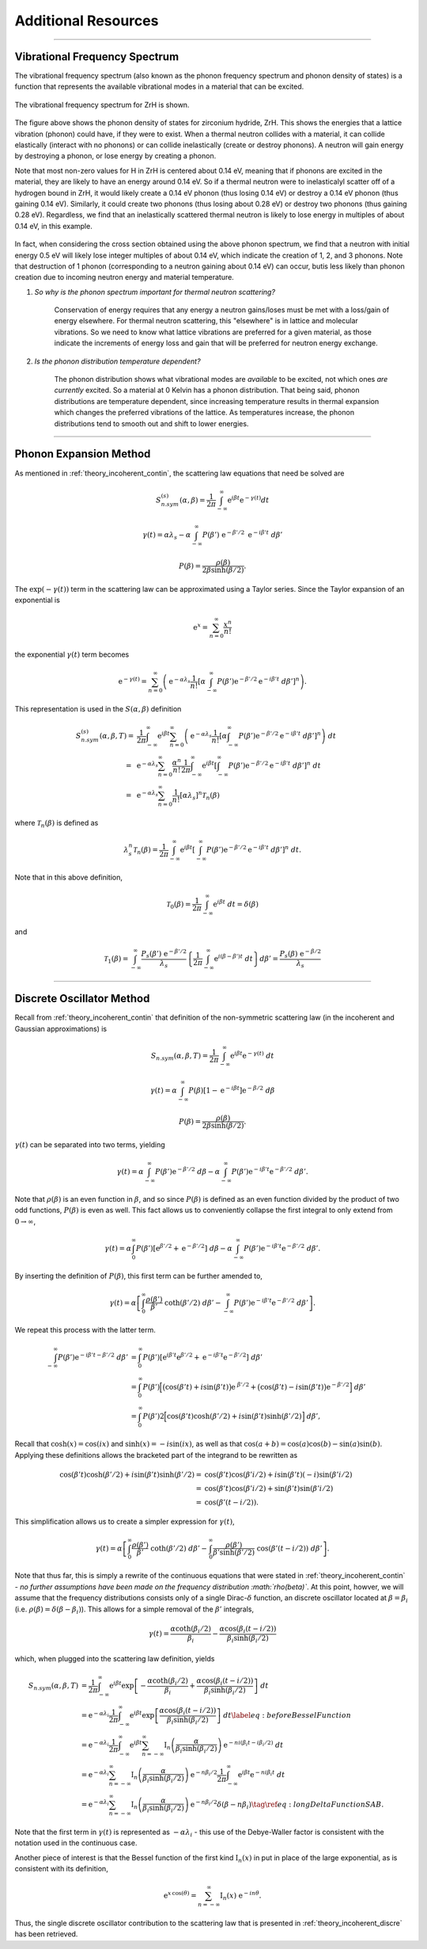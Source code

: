.. This is a comment. Note how any initial comments are moved by
   transforms to after the document title, subtitle, and docinfo.

.. demo.rst from: http://docutils.sourceforge.net/docs/user/rst/demo.txt

.. |EXAMPLE| image:: _images/temp.png
   :width: 1em


**********************
Additional Resources
**********************

..
  COMMENT: .. contents:: Table of Contents

-------------------------------------------------------------------------------

.. _background_phonon_dos:

Vibrational Frequency Spectrum
==============================================
The vibrational frequency spectrum (also known as the phonon frequency spectrum and phonon density of states) is a function that represents the available vibrational modes in a material that can be excited. 


.. figure:: _images/ZrH_phononDOS.png
    :width: 90%
    :align: center

    The vibrational frequency spectrum for ZrH is shown.

The figure above shows the phonon density of states for zirconium hydride, ZrH. This shows the energies that a lattice vibration (phonon) could have, if they were to exist. When a thermal neutron collides with a material, it can collide elastically (interact with no phonons) or can collide inelastically (create or destroy phonons). A neutron will gain energy by destroying a phonon, or lose energy by creating a phonon. 

Note that most non-zero values for H in ZrH is centered about 0.14 eV, meaning that if phonons are excited in the material, they are likely to have an energy around 0.14 eV. So if a thermal neutron were to inelasticalyl scatter off of a hydrogen bound in ZrH, it would likely create a 0.14 eV phonon (thus losing 0.14 eV) or destroy a 0.14 eV phonon (thus gaining 0.14 eV). Similarly, it could create two phonons (thus losing about 0.28 eV) or destroy two phonons (thus gaining 0.28 eV). Regardless, we find that an inelastically scattered thermal neutron is likely to lose energy in multiples of about 0.14 eV, in this example. 

.. figure:: _images/ZrH_xs_mu_0p6.png
   :width: 100%
   :align: center


In fact, when considering the cross section obtained using the above phonon spectrum, we find that a neutron with initial energy 0.5 eV will likely lose integer multiples of about 0.14 eV, which indicate the creation of 1, 2, and 3 phonons. Note that destruction of 1 phonon (corresponding to a neutron gaining about 0.14 eV) can occur, butis less likely than phonon creation due to incoming neutron energy and material temperature. 


1. *So why is the phonon spectrum important for thermal neutron scattering?*

    Conservation of energy requires that any energy a neutron gains/loses must be met with a loss/gain of energy elsewhere. For thermal neutron scattering, this "elsewhere" is in lattice and molecular vibrations. So we need to know what lattice vibrations are preferred for a given material, as those indicate the increments of energy loss and gain that will be preferred for neutron energy exchange.


2. *Is the phonon distribution temperature dependent?*

    The phonon distribution shows what vibrational modes are *available* to be excited, not which ones *are currently* excited. So a material at 0 Kelvin has a phonon distribution. That being said, phonon distributions are temperature dependent, since increasing temperature results in thermal expansion which changes the preferred vibrations of the lattice. As temperatures increase, the phonon distributions tend to smooth out and shift to lower energies.




.. Debye-Waller Coefficient
.. ---------------------------
.. The Debye-Waller factor is used to describe th


.. Originally, in X-ray scattering by atoms in a crystal, the probability of coherent scattering was proportional to the Debye-Waller factor, and depended on the temperature of the crystal. So a really high DWF means that there is a lot of coherence in your system. o


.. The Debye-Waller factor has been seen as a relative probability of coherent vs. incoherent scattering, or of elastic vs. inelastic processes. However, these are not strictly correct and are only actually valid for a certain kinematic region. 



-------------------------------------------------------------------------------

.. _additional_phonon_expansion:

Phonon Expansion Method
===========================

As mentioned in :ref:`theory_incoherent_contin`, the scattering law equations that need be solved are 

.. math::
  S^{(s)}_{n.sym}(\alpha, \beta)=\frac{1}{2 \pi} \int_{-\infty}^{\infty} \mathrm{e}^{i \beta t} \mathrm{e}^{-\gamma(t)} d t

.. math::
    \gamma(t)=\alpha\lambda_s -\alpha \int_{-\infty}^\infty P(\beta')~\mathrm{e}^{-\beta'/2}~\mathrm{e}^{-i\beta' t}~d\beta'

.. math:: 
  P(\beta)=\frac{\rho(\beta)}{2\beta\sinh(\beta/2)}.

The :math:`\mathrm{exp}(-\gamma(t))` term in the scattering law can be approximated using a Taylor series. Since the Taylor expansion of an exponential is

.. math:: 
   \mathrm{e}^{x} = \sum_{n=0}^\infty \frac{x^n}{n!}

the exponential :math:`\gamma(t)` term becomes


.. math::
  \mathrm{e}^{-\gamma(t)} = \sum_{n=0}^\infty\left(\mathrm{e}^{-\alpha\lambda_s}\frac{1}{n!} \left[\alpha\int_{-\infty}^{\infty}P(\beta')\mathrm{e}^{-\beta'/2}\mathrm{e}^{-i\beta't}~d\beta'\right]^n\right).

This representation is used in the :math:`S(\alpha,\beta)` definition 

.. math::
  \begin{align*}
  S^{(s)}_{n.sym}(\alpha,\beta,T)=&\frac{1}{2\pi}\int_{-\infty}^{\infty}\mathrm{e}^{i\beta t}\sum_{n=0}^\infty\left(\mathrm{e}^{-\alpha\lambda_s}\frac{1}{n!}\left[\alpha\int_{-\infty}^{\infty}P(\beta')\mathrm{e}^{-\beta'/2}\mathrm{e}^{-i\beta't}~d\beta'\right]^n\right)~dt\\
                                =~&\mathrm{e}^{-\alpha\lambda_s}\sum_{n=0}^\infty\frac{\alpha^n}{n!}\frac{1}{2\pi}\int_{-\infty}^{\infty}\mathrm{e}^{i\beta t}\left[\int_{-\infty}^{\infty}P(\beta')\mathrm{e}^{-\beta'/2}\mathrm{e}^{-i\beta't}~d\beta'\right]^n~dt\\
                                =~&\mathrm{e}^{-\alpha\lambda_{s}}\sum_{n=0}^{\infty}\frac{1}{n!}\left[\alpha\lambda_{s}\right]^{n}\mathcal{T}_{n}(\beta)
  \end{align*}


where :math:`\mathcal{T}_n(\beta)` is defined as 

.. math:: 
  \lambda_s^n\mathcal{T}_n(\beta)=\frac{1}{2\pi}\int_{-\infty}^{\infty}\mathrm{e}^{i\beta t}\left[\int_{-\infty}^{\infty}P(\beta')\mathrm{e}^{-\beta'/2}\mathrm{e}^{-i\beta't}~d\beta'\right]^n~dt.

Note that in this above definition, 

.. math:: 
  \mathcal{T}_0(\beta)=\frac{1}{2\pi}\int_{-\infty}^\infty\mathrm{e}^{i\beta t}~dt = \delta(\beta)

and 

.. math::
  \mathcal{T}_{1}(\beta)=\int_{-\infty}^{\infty} \frac{P_{s}(\beta')~\mathrm{e}^{-\beta' / 2}}{\lambda_{s}}\left\{\frac{1}{2 \pi} \int_{-\infty}^{\infty} \mathrm{e}^{i(\beta-\beta') t}~d t\right\} d \beta'=\frac{P_{s}(\beta)~\mathrm{e}^{-\beta / 2}}{\lambda_{s}}





-------------------------------------------------------------------------------

.. _additional_discrete_oscillator:

Discrete Oscillator Method
==============================

Recall from :ref:`theory_incoherent_contin` that definition of the non-symmetric scattering law (in the incoherent and Gaussian approximations) is 

.. math::
  S_{n.sym}(\alpha,\beta,T)=\frac{1}{2\pi}\int_{-\infty}^{\infty}\mathrm{e}^{i\beta t }\mathrm{e}^{-\gamma( t )}~d t 


.. math::
  \gamma( t )=\alpha\int_{-\infty}^{\infty}P(\beta)\left[1-\mathrm{e}^{-i\beta t }\right]\mathrm{e}^{-\beta/2}~d\beta


.. math::
  P(\beta)=\frac{\rho(\beta)}{2\beta\sinh(\beta/2)}.

:math:`\gamma(t)` can be separated into two terms, yielding

.. math::
  \gamma( t )= \alpha\int_{-\infty}^\infty P(\beta')\mathrm{e}^{-\beta'/2}~d\beta                                      -\alpha\int_{-\infty}^\infty P(\beta')\mathrm{e}^{-i\beta' t } \mathrm{e}^{-\beta'/2}~d\beta'.

Note that :math:`\rho(\beta)` is an even function in :math:`\beta`, and so since :math:`P(\beta)` is defined as an even function divided by the product of two odd functions, :math:`P(\beta)` is even as well. This fact allows us to conveniently collapse the first integral to only extend from :math:`0\rightarrow\infty`,

.. math::
  \gamma( t )= \alpha\int_{0}^\infty P(\beta') \left[\mathrm{e}^{\beta'/2}+\mathrm{e}^{-\beta'/2}\right] ~d\beta                                      -\alpha\int_{-\infty}^\infty P(\beta')\mathrm{e}^{-i\beta' t } \mathrm{e}^{-\beta'/2}~d\beta'.
      
By inserting the definition of :math:`P(\beta)`, this first term can be further amended to,

.. math:: 
  \gamma( t )= \alpha\left[\int_{0}^\infty \frac{\rho(\beta')}{\beta'}~\coth(\beta'/2)~d\beta'                                      -\int_{-\infty}^\infty P(\beta')\mathrm{e}^{-i\beta' t } \mathrm{e}^{-\beta'/2}~d\beta'\right].

We repeat this process with the latter term.

.. math::
  \begin{align}
    \int_{-\infty}^\infty P(\beta')\mathrm{e}^{-i\beta' t -\beta'/2}~d\beta' 
    &=\int_{0}^\infty P(\beta')
      \left[\mathrm{e}^{ i\beta' t } \mathrm{e}^{ \beta'/2} +
      \mathrm{e}^{-i\beta' t } \mathrm{e}^{-\beta'/2}\right]~d\beta'\\
    &=\int_{0}^\infty P(\beta')
      \Big[\big(\cos(\beta' t )+ i\sin(\beta' t )\big)\mathrm{e}^{~\beta'/2}+\big(\cos(\beta' t )-i\sin(\beta' t )\big)\mathrm{e}^{-\beta'/2}\Big] ~d\beta'\\
    &= \int_0^\infty P(\beta')2\Big[\cos(\beta' t )\cosh\left(\beta'/2\right)+
       i\sin(\beta' t )\sinh\left(\beta'/2\right)\Big]~d\beta',
  \end{align}

Recall that :math:`\cosh(x)=\cos(ix)` and :math:`\sinh(x)=-i\sin(ix)`, as well as that :math:`\cos(a+b)=\cos(a)\cos(b)-\sin(a)\sin(b)`. Applying these definitions allows the bracketed part of the integrand to be rewritten as

.. math::
	    \begin{align}
	        \cos(\beta' t )\cosh\left(\beta'/2\right)+
	          i\sin(\beta' t )\sinh\left(\beta'/2\right)
	        =&\cos(\beta' t )\cos\left(\beta'i/2\right)+
	          i\sin(\beta' t )(-i)\sin\left(\beta'i/2\right) \\
	        =&\cos(\beta' t )\cos\left(\beta'i/2\right)+
	          \sin(\beta' t )\sin\left(\beta'i/2\right) \\
	        =&\cos(\beta'( t -i/2)).
	    \end{align}


This simplification allows us to create a simpler expression for :math:`\gamma( t )`,

.. math::
  \gamma( t )= \alpha\left[\int_{0}^\infty \frac{\rho(\beta')}{\beta'}~\coth(\beta'/2)~d\beta'                                      -\int_0^\infty \frac{\rho(\beta')}{\beta'\sinh(\beta'/2)}~\cos(\beta'( t -i/2))~d\beta'\right].

Note that thus far, this is simply a rewrite of the continuous equations that were stated in :ref:`theory_incoherent_contin` - *no further assumptions have been made on the frequency distribution :math:`\rho(\beta)`*. At this point, howver, we will assume that the frequency distributions consists only of a single Dirac-:math:`\delta` function, an discrete oscillator located at :math:`\beta=\beta_i` (i.e. :math:`\rho(\beta)=\delta(\beta-\beta_i)`). This allows for a simple removal of the :math:`\beta'` integrals,

.. math::
  \gamma( t )= \frac{\alpha\coth(\beta_i/2)}{\beta_i} -\frac{\alpha\cos(\beta_i( t -i/2))}{\beta_i\sinh(\beta_i/2)}

which, when plugged into the scattering law definition, yields 

.. math::
  \begin{align}
			S_{n.sym}(\alpha,\beta,T)
			&=\frac{1}{2\pi}\int_{-\infty}^{\infty}\mathrm{e}^{i\beta t }\mathrm{exp}\left[-\frac{\alpha\coth(\beta_i/2)}{\beta_i}                                                        +\frac{\alpha\cos(\beta_i( t -i/2))}{\beta_i\sinh(\beta_i/2)}\right] ~d t \\
			&=\mathrm{e}^{-\alpha\lambda_i}\frac{1}{2\pi}\int_{-\infty}^{\infty}\mathrm{e}^{i\beta t }\mbox{exp}\left[                                                        \frac{\alpha\cos(\beta_i( t -i/2))}{\beta_i\sinh(\beta_i/2)}\right] ~d t \label{eq:beforeBesselFunction}\\
			&=\mathrm{e}^{-\alpha\lambda_i}\frac{1}{2\pi}\int_{-\infty}^{\infty}\mathrm{e}^{i\beta t }\sum_{n=-\infty}^\infty\mathrm{I}_n\left(\frac{\alpha}{\beta_i\sinh(\beta_i/2)}\right) \mathrm{e}^{-ni(\beta_i t -i\beta_i/2)}~d t \\
			&=\mathrm{e}^{-\alpha\lambda_i}\sum_{n=-\infty}^\infty\mathrm{I}_n\left(\frac{\alpha}{\beta_i\sinh(\beta_i/2)}\right)\mathrm{e}^{-n\beta_i/2}\frac{1}{2\pi}\int_{-\infty}^{\infty}\mathrm{e}^{i\beta t } \mathrm{e}^{-ni\beta_i t }~d t \\
			&=\mathrm{e}^{-\alpha\lambda_i}\sum_{n=-\infty}^\infty\mathrm{I}_n\left(\frac{\alpha}{\beta_i\sinh(\beta_i/2)}\right)\mathrm{e}^{-n\beta_i/2}\delta(\beta-n\beta_i)\tag{\ref{eq:longDeltaFunctionSAB}}.
		\end{align}

Note that the first term in :math:`\gamma(t)` is represented as :math:`-\alpha\lambda_i` - this use of the Debye-Waller factor is consistent with the notation used in the continuous case. 

Another piece of interest is that the Bessel function of the first kind :math:`\mathrm{I}_n(x)` in put in place of the large exponential, as is consistent with its definition,

.. math::
		    \mathrm{e}^{x\,\cos(\theta)}=\sum_{n=-\infty}^\infty \mathrm{I}_n(x)~\mathrm{e}^{-in\theta}.


Thus, the single discrete oscillator contribution to the scattering law that is presented in :ref:`theory_incoherent_discre` has been retrieved. 







